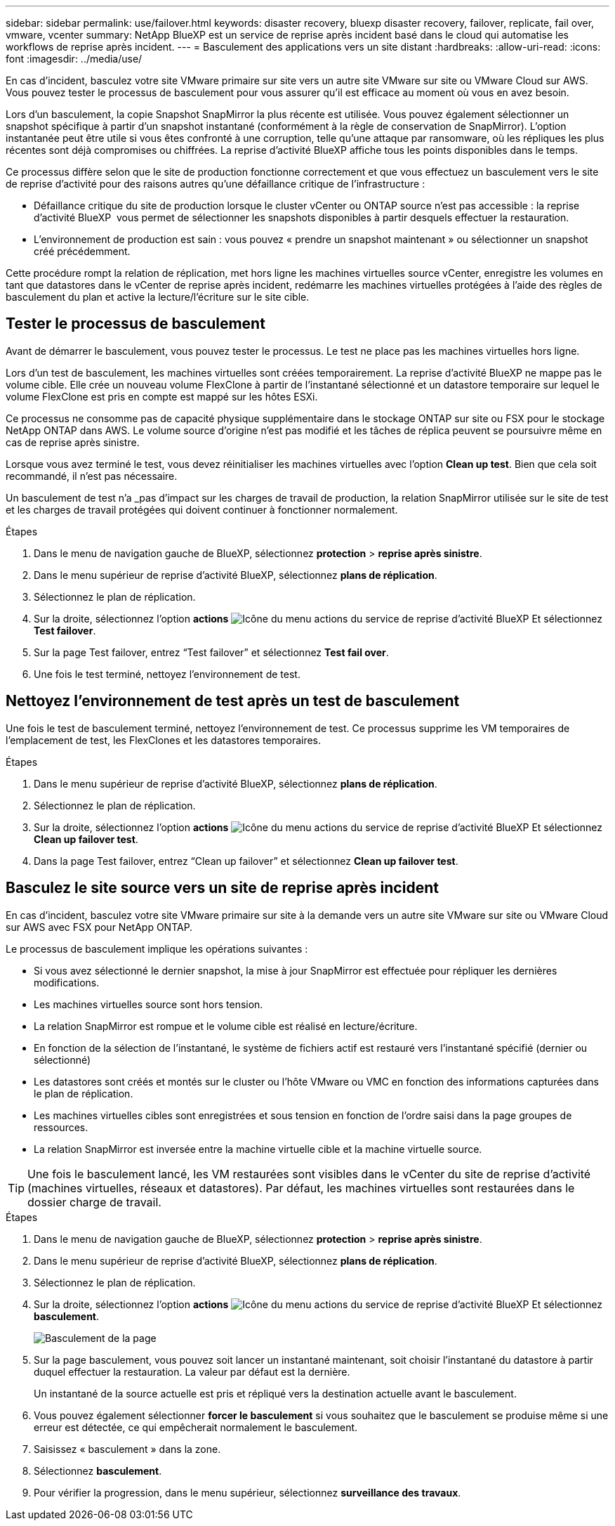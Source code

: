 ---
sidebar: sidebar 
permalink: use/failover.html 
keywords: disaster recovery, bluexp disaster recovery, failover, replicate, fail over, vmware, vcenter 
summary: NetApp BlueXP est un service de reprise après incident basé dans le cloud qui automatise les workflows de reprise après incident. 
---
= Basculement des applications vers un site distant
:hardbreaks:
:allow-uri-read: 
:icons: font
:imagesdir: ../media/use/


[role="lead"]
En cas d'incident, basculez votre site VMware primaire sur site vers un autre site VMware sur site ou VMware Cloud sur AWS. Vous pouvez tester le processus de basculement pour vous assurer qu'il est efficace au moment où vous en avez besoin.

Lors d'un basculement, la copie Snapshot SnapMirror la plus récente est utilisée. Vous pouvez également sélectionner un snapshot spécifique à partir d'un snapshot instantané (conformément à la règle de conservation de SnapMirror). L'option instantanée peut être utile si vous êtes confronté à une corruption, telle qu'une attaque par ransomware, où les répliques les plus récentes sont déjà compromises ou chiffrées. La reprise d'activité BlueXP affiche tous les points disponibles dans le temps.

Ce processus diffère selon que le site de production fonctionne correctement et que vous effectuez un basculement vers le site de reprise d'activité pour des raisons autres qu'une défaillance critique de l'infrastructure :

* Défaillance critique du site de production lorsque le cluster vCenter ou ONTAP source n'est pas accessible : la reprise d'activité BlueXP  vous permet de sélectionner les snapshots disponibles à partir desquels effectuer la restauration.
* L'environnement de production est sain : vous pouvez « prendre un snapshot maintenant » ou sélectionner un snapshot créé précédemment.


Cette procédure rompt la relation de réplication, met hors ligne les machines virtuelles source vCenter, enregistre les volumes en tant que datastores dans le vCenter de reprise après incident, redémarre les machines virtuelles protégées à l'aide des règles de basculement du plan et active la lecture/l'écriture sur le site cible.



== Tester le processus de basculement

Avant de démarrer le basculement, vous pouvez tester le processus. Le test ne place pas les machines virtuelles hors ligne.

Lors d'un test de basculement, les machines virtuelles sont créées temporairement. La reprise d'activité BlueXP ne mappe pas le volume cible. Elle crée un nouveau volume FlexClone à partir de l'instantané sélectionné et un datastore temporaire sur lequel le volume FlexClone est pris en compte est mappé sur les hôtes ESXi.

Ce processus ne consomme pas de capacité physique supplémentaire dans le stockage ONTAP sur site ou FSX pour le stockage NetApp ONTAP dans AWS. Le volume source d'origine n'est pas modifié et les tâches de réplica peuvent se poursuivre même en cas de reprise après sinistre.

Lorsque vous avez terminé le test, vous devez réinitialiser les machines virtuelles avec l'option *Clean up test*. Bien que cela soit recommandé, il n'est pas nécessaire.

Un basculement de test n'a _pas d'impact sur les charges de travail de production, la relation SnapMirror utilisée sur le site de test et les charges de travail protégées qui doivent continuer à fonctionner normalement.

.Étapes
. Dans le menu de navigation gauche de BlueXP, sélectionnez *protection* > *reprise après sinistre*.
. Dans le menu supérieur de reprise d'activité BlueXP, sélectionnez *plans de réplication*.
. Sélectionnez le plan de réplication.
. Sur la droite, sélectionnez l'option *actions* image:../use/icon-horizontal-dots.png["Icône du menu actions du service de reprise d'activité BlueXP"] Et sélectionnez *Test failover*.
. Sur la page Test failover, entrez “Test failover” et sélectionnez *Test fail over*.
. Une fois le test terminé, nettoyez l'environnement de test.




== Nettoyez l'environnement de test après un test de basculement

Une fois le test de basculement terminé, nettoyez l'environnement de test. Ce processus supprime les VM temporaires de l'emplacement de test, les FlexClones et les datastores temporaires.

.Étapes
. Dans le menu supérieur de reprise d'activité BlueXP, sélectionnez *plans de réplication*.
. Sélectionnez le plan de réplication.
. Sur la droite, sélectionnez l'option *actions* image:../use/icon-horizontal-dots.png["Icône du menu actions du service de reprise d'activité BlueXP"]  Et sélectionnez *Clean up failover test*.
. Dans la page Test failover, entrez “Clean up failover” et sélectionnez *Clean up failover test*.




== Basculez le site source vers un site de reprise après incident

En cas d'incident, basculez votre site VMware primaire sur site à la demande vers un autre site VMware sur site ou VMware Cloud sur AWS avec FSX pour NetApp ONTAP.

Le processus de basculement implique les opérations suivantes :

* Si vous avez sélectionné le dernier snapshot, la mise à jour SnapMirror est effectuée pour répliquer les dernières modifications.
* Les machines virtuelles source sont hors tension.
* La relation SnapMirror est rompue et le volume cible est réalisé en lecture/écriture.
* En fonction de la sélection de l'instantané, le système de fichiers actif est restauré vers l'instantané spécifié (dernier ou sélectionné)
* Les datastores sont créés et montés sur le cluster ou l'hôte VMware ou VMC en fonction des informations capturées dans le plan de réplication.
* Les machines virtuelles cibles sont enregistrées et sous tension en fonction de l'ordre saisi dans la page groupes de ressources.
* La relation SnapMirror est inversée entre la machine virtuelle cible et la machine virtuelle source.



TIP: Une fois le basculement lancé, les VM restaurées sont visibles dans le vCenter du site de reprise d'activité (machines virtuelles, réseaux et datastores). Par défaut, les machines virtuelles sont restaurées dans le dossier charge de travail.

.Étapes
. Dans le menu de navigation gauche de BlueXP, sélectionnez *protection* > *reprise après sinistre*.
. Dans le menu supérieur de reprise d'activité BlueXP, sélectionnez *plans de réplication*.
. Sélectionnez le plan de réplication.
. Sur la droite, sélectionnez l'option *actions* image:../use/icon-horizontal-dots.png["Icône du menu actions du service de reprise d'activité BlueXP"] Et sélectionnez *basculement*.
+
image:dr-plan-failover2.png["Basculement de la page"]

. Sur la page basculement, vous pouvez soit lancer un instantané maintenant, soit choisir l'instantané du datastore à partir duquel effectuer la restauration. La valeur par défaut est la dernière.
+
Un instantané de la source actuelle est pris et répliqué vers la destination actuelle avant le basculement.

. Vous pouvez également sélectionner *forcer le basculement* si vous souhaitez que le basculement se produise même si une erreur est détectée, ce qui empêcherait normalement le basculement.
. Saisissez « basculement » dans la zone.
. Sélectionnez *basculement*.
. Pour vérifier la progression, dans le menu supérieur, sélectionnez *surveillance des travaux*.

